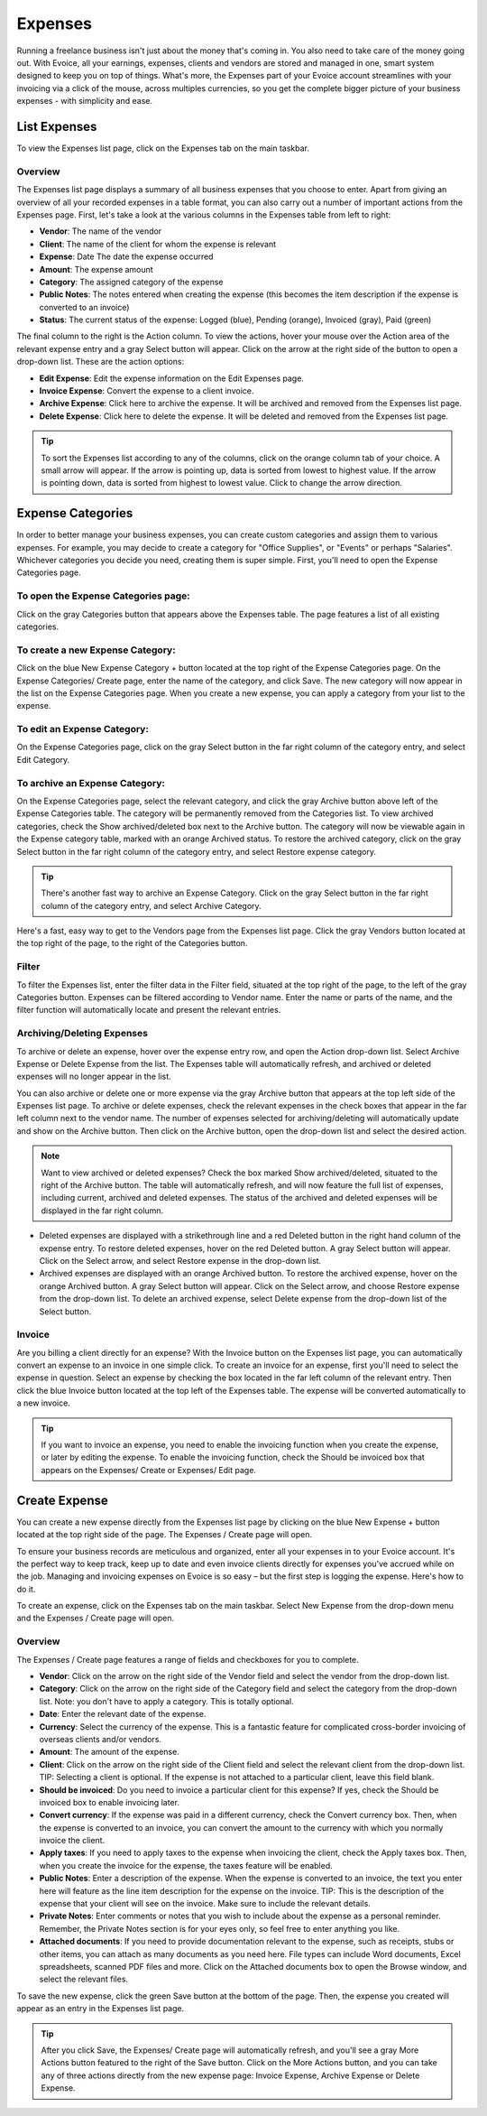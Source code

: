Expenses
========

Running a freelance business isn't just about the money that's coming in. You also need to take care of the money going out. With Evoice, all your earnings, expenses, clients and vendors are stored and managed in one, smart system designed to keep you on top of things. What's more, the Expenses part of your Evoice account streamlines with your invoicing via a click of the mouse, across multiples currencies, so you get the complete bigger picture of your business expenses - with simplicity and ease.

List Expenses
"""""""""""""

To view the Expenses list page, click on the Expenses tab on the main taskbar.

Overview
^^^^^^^^

The Expenses list page displays a summary of all business expenses that you choose to enter. Apart from giving an overview of all your recorded expenses in a table format, you can also carry out a number of important actions from the Expenses page. First, let's take a look at the various columns in the Expenses table from left to right:

- **Vendor**: The name of the vendor
- **Client**: The name of the client for whom the expense is relevant
- **Expense**: Date The date the expense occurred
- **Amount**: The expense amount
- **Category**: The assigned category of the expense
- **Public Notes**: The notes entered when creating the expense (this becomes the item description if the expense is converted to an invoice)
- **Status**: The current status of the expense: Logged (blue), Pending (orange), Invoiced (gray), Paid (green)

The final column to the right is the Action column. To view the actions, hover your mouse over the Action area of the relevant expense entry and a gray Select button will appear. Click on the arrow at the right side of the button to open a drop-down list. These are the action options:

- **Edit Expense**: Edit the expense information on the Edit Expenses page.
- **Invoice Expense**: Convert the expense to a client invoice.
- **Archive Expense**: Click here to archive the expense. It will be archived and removed from the Expenses list page.
- **Delete Expense**: Click here to delete the expense. It will be deleted and removed from the Expenses list page.

.. TIP:: To sort the Expenses list according to any of the columns, click on the orange column tab of your choice. A small arrow will appear. If the arrow is pointing up, data is sorted from lowest to highest value. If the arrow is pointing down, data is sorted from highest to lowest value. Click to change the arrow direction.

Expense Categories
""""""""""""""""""

In order to better manage your business expenses, you can create custom categories and assign them to various expenses. For example, you may decide to create a category for "Office Supplies", or "Events" or perhaps "Salaries". Whichever categories you decide you need, creating them is super simple. First, you'll need to open the Expense Categories page.

To open the Expense Categories page:
^^^^^^^^^^^^^^^^^^^^^^^^^^^^^^^^^^^^

Click on the gray Categories button that appears above the Expenses table. The page features a list of all existing categories.

To create a new Expense Category:
^^^^^^^^^^^^^^^^^^^^^^^^^^^^^^^^^

Click on the blue New Expense Category + button located at the top right of the Expense Categories page. On the Expense Categories/ Create page, enter the name of the category, and click Save. The new category will now appear in the list on the Expense Categories page. When you create a new expense, you can apply a category from your list to the expense.

To edit an Expense Category:
^^^^^^^^^^^^^^^^^^^^^^^^^^^^

On the Expense Categories page, click on the gray Select button in the far right column of the category entry, and select Edit Category.

To archive an Expense Category:
^^^^^^^^^^^^^^^^^^^^^^^^^^^^^^^

On the Expense Categories page, select the relevant category, and click the gray Archive button above left of the Expense Categories table. The category will be permanently removed from the Categories list. To view archived categories, check the Show archived/deleted box next to the Archive button. The category will now be viewable again in the Expense category table, marked with an orange Archived status. To restore the archived category, click on the gray Select button in the far right column of the category entry, and select Restore expense category.

.. TIP:: There's another fast way to archive an Expense Category. Click on the gray Select button in the far right column of the category entry, and select Archive Category.

Here's a fast, easy way to get to the Vendors page from the Expenses list page. Click the gray Vendors button located at the top right of the page, to the right of the Categories button.

Filter
^^^^^^

To filter the Expenses list, enter the filter data in the Filter field, situated at the top right of the page, to the left of the gray Categories button. Expenses can be filtered according to Vendor name.  Enter the name or parts of the name, and the filter function will automatically locate and present the relevant entries.

Archiving/Deleting Expenses
^^^^^^^^^^^^^^^^^^^^^^^^^^^^

To archive or delete an expense, hover over the expense entry row, and open the Action drop-down list. Select Archive Expense or Delete Expense from the list. The Expenses table will automatically refresh, and archived or deleted expenses will no longer appear in the list.

You can also archive or delete one or more expense via the gray Archive button that appears at the top left side of the Expenses list page. To archive or delete expenses, check the relevant expenses in the check boxes that appear in the far left column next to the vendor name. The number of expenses selected for archiving/deleting will automatically update and show on the Archive button. Then click on the Archive button, open the drop-down list and select the desired action.

.. NOTE:: Want to view archived or deleted expenses? Check the box marked Show archived/deleted, situated to the right of the Archive button. The table will automatically refresh, and will now feature the full list of expenses, including current, archived and deleted expenses. The status of the archived and deleted expenses will be displayed in the far right column.

- Deleted expenses are displayed with a strikethrough line and a red Deleted button in the right hand column of the expense entry. To restore deleted expenses, hover on the red Deleted button. A gray Select button will appear. Click on the Select arrow, and select Restore expense in the drop-down list.
- Archived expenses are displayed with an orange Archived button. To restore the archived expense, hover on the orange Archived button. A gray Select button will appear. Click on the Select arrow, and choose Restore expense from the drop-down list. To delete an archived expense, select Delete expense from the drop-down list of the Select button.

Invoice
^^^^^^^

Are you billing a client directly for an expense? With the Invoice button on the Expenses list page, you can automatically convert an expense to an invoice in one simple click. To create an invoice for an expense, first you'll need to select the expense in question. Select an expense by checking the box located in the far left column of the relevant entry. Then click the blue Invoice button located at the top left of the Expenses table. The expense will be converted automatically to a new invoice.

.. TIP:: If you want to invoice an expense, you need to enable the invoicing function when you create the expense, or later by editing the expense. To enable the invoicing function, check the Should be invoiced box that appears on the Expenses/ Create or Expenses/ Edit page.

Create Expense
""""""""""""""

You can create a new expense directly from the Expenses list page by clicking on the blue New Expense + button located at the top right side of the page. The Expenses / Create page will open.

To ensure your business records are meticulous and organized, enter all your expenses in to your Evoice account. It's the perfect way to keep track, keep up to date and even invoice clients directly for expenses you've accrued while on the job. Managing and invoicing expenses on Evoice is so easy – but the first step is logging the expense. Here's how to do it.

To create an expense, click on the Expenses tab on the main taskbar. Select New Expense from the drop-down menu and the Expenses / Create page will open.

Overview
^^^^^^^^

The Expenses / Create page features a range of fields and checkboxes for you to complete.

- **Vendor**: Click on the arrow on the right side of the Vendor field and select the vendor from the drop-down list.
- **Category**: Click on the arrow on the right side of the Category field and select the category from the drop-down list. Note: you don't have to apply a category. This is totally optional.
- **Date**: Enter the relevant date of the expense.
- **Currency**: Select the currency of the expense. This is a fantastic feature for complicated cross-border invoicing of overseas clients and/or vendors.
- **Amount**: The amount of the expense.
- **Client**: Click on the arrow on the right side of the Client field and select the relevant client from the drop-down list. TIP: Selecting a client is optional. If the expense is not attached to a particular client, leave this field blank.
- **Should be invoiced**: Do you need to invoice a particular client for this expense? If yes, check the Should be invoiced box to enable invoicing later.
- **Convert currency**: If the expense was paid in a different currency, check the Convert currency box. Then, when the expense is converted to an invoice, you can convert the amount to the currency with which you normally invoice the client.
- **Apply taxes**: If you need to apply taxes to the expense when invoicing the client, check the Apply taxes box. Then, when you create the invoice for the expense, the taxes feature will be enabled.
- **Public Notes**: Enter a description of the expense. When the expense is converted to an invoice, the text you enter here will feature as the line item description for the expense on the invoice. TIP: This is the description of the expense that your client will see on the invoice. Make sure to include the relevant details.
- **Private Notes**: Enter comments or notes that you wish to include about the expense as a personal reminder. Remember, the Private Notes section is for your eyes only, so feel free to enter anything you like.
- **Attached documents**: If you need to provide documentation relevant to the expense, such as receipts, stubs or other items, you can attach as many documents as you need here. File types can include Word documents, Excel spreadsheets, scanned PDF files and more. Click on the Attached documents box to open the Browse window, and select the relevant files.

To save the new expense, click the green Save button at the bottom of the page. Then, the expense you created will appear as an entry in the Expenses list page.

.. TIP:: After you click Save, the Expenses/ Create page will automatically refresh, and you'll see a gray More Actions button featured to the right of the Save button. Click on the More Actions button, and you can take any of three actions directly from the new expense page: Invoice Expense, Archive Expense or Delete Expense.
